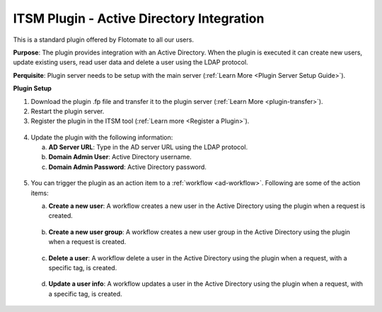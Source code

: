 ******************************************
ITSM Plugin - Active Directory Integration
******************************************

This is a standard plugin offered by Flotomate to all our users.

**Purpose**: The plugin provides integration with an Active Directory. When the plugin is executed it can 
create new users, update existing users, read user data and delete a user using the LDAP protocol.

**Perquisite**: Plugin server needs to be setup with the main server (:ref:`Learn More <Plugin Server Setup Guide>`). 

**Plugin Setup**

1. Download the plugin .fp file and transfer it to the plugin server (:ref:`Learn More <plugin-transfer>`).

2. Restart the plugin server.

3. Register the plugin in the ITSM tool (:ref:`Learn more <Register a Plugin>`).

.. _plgm-2:

.. figure:: https://s3-ap-southeast-1.amazonaws.com/flotomate-resources/plugin-server/PLGM-2.png
    :align: center
    :alt: figure 2

4. Update the plugin with the following information:

   a. **AD Server URL**: Type in the AD server URL using the LDAP protocol.

   b. **Domain Admin User**: Active Directory username.

   c. **Domain Admin Password**: Active Directory password. 

.. _plgm-3:

.. figure:: https://s3-ap-southeast-1.amazonaws.com/flotomate-resources/plugin-server/PLGM-3.png
    :align: center
    :alt: figure 3

5. You can trigger the plugin as an action item to a :ref:`workflow <ad-workflow>`. Following are some of the action items:

   a. **Create a new user**: A workflow creates a new user in the Active Directory using the plugin when a request is created.

      .. _plgm-4:

      .. figure:: https://s3-ap-southeast-1.amazonaws.com/flotomate-resources/plugin-server/PLGM-4.png
          :align: center
          :alt: figure 4

   b. **Create a new user group**: A workflow creates a new user group in the Active Directory using the plugin when a request is created.

      .. _plgm-5:

      .. figure:: https://s3-ap-southeast-1.amazonaws.com/flotomate-resources/plugin-server/PLGM-5.png
          :align: center
          :alt: figure 5

   c. **Delete a user**: A workflow delete a user in the Active Directory using the plugin when a request, with a specific tag, is created.
      
      .. _plgm-6:

      .. figure:: https://s3-ap-southeast-1.amazonaws.com/flotomate-resources/plugin-server/PLGM-6.png
          :align: center
          :alt: figure 6

   d. **Update a user info**: A workflow updates a user in the Active Directory using the plugin when a request, with a specific tag, is created.
   
      .. _plgm-7:

      .. figure:: https://s3-ap-southeast-1.amazonaws.com/flotomate-resources/plugin-server/PLGM-7.png
          :align: center
          :alt: figure 7